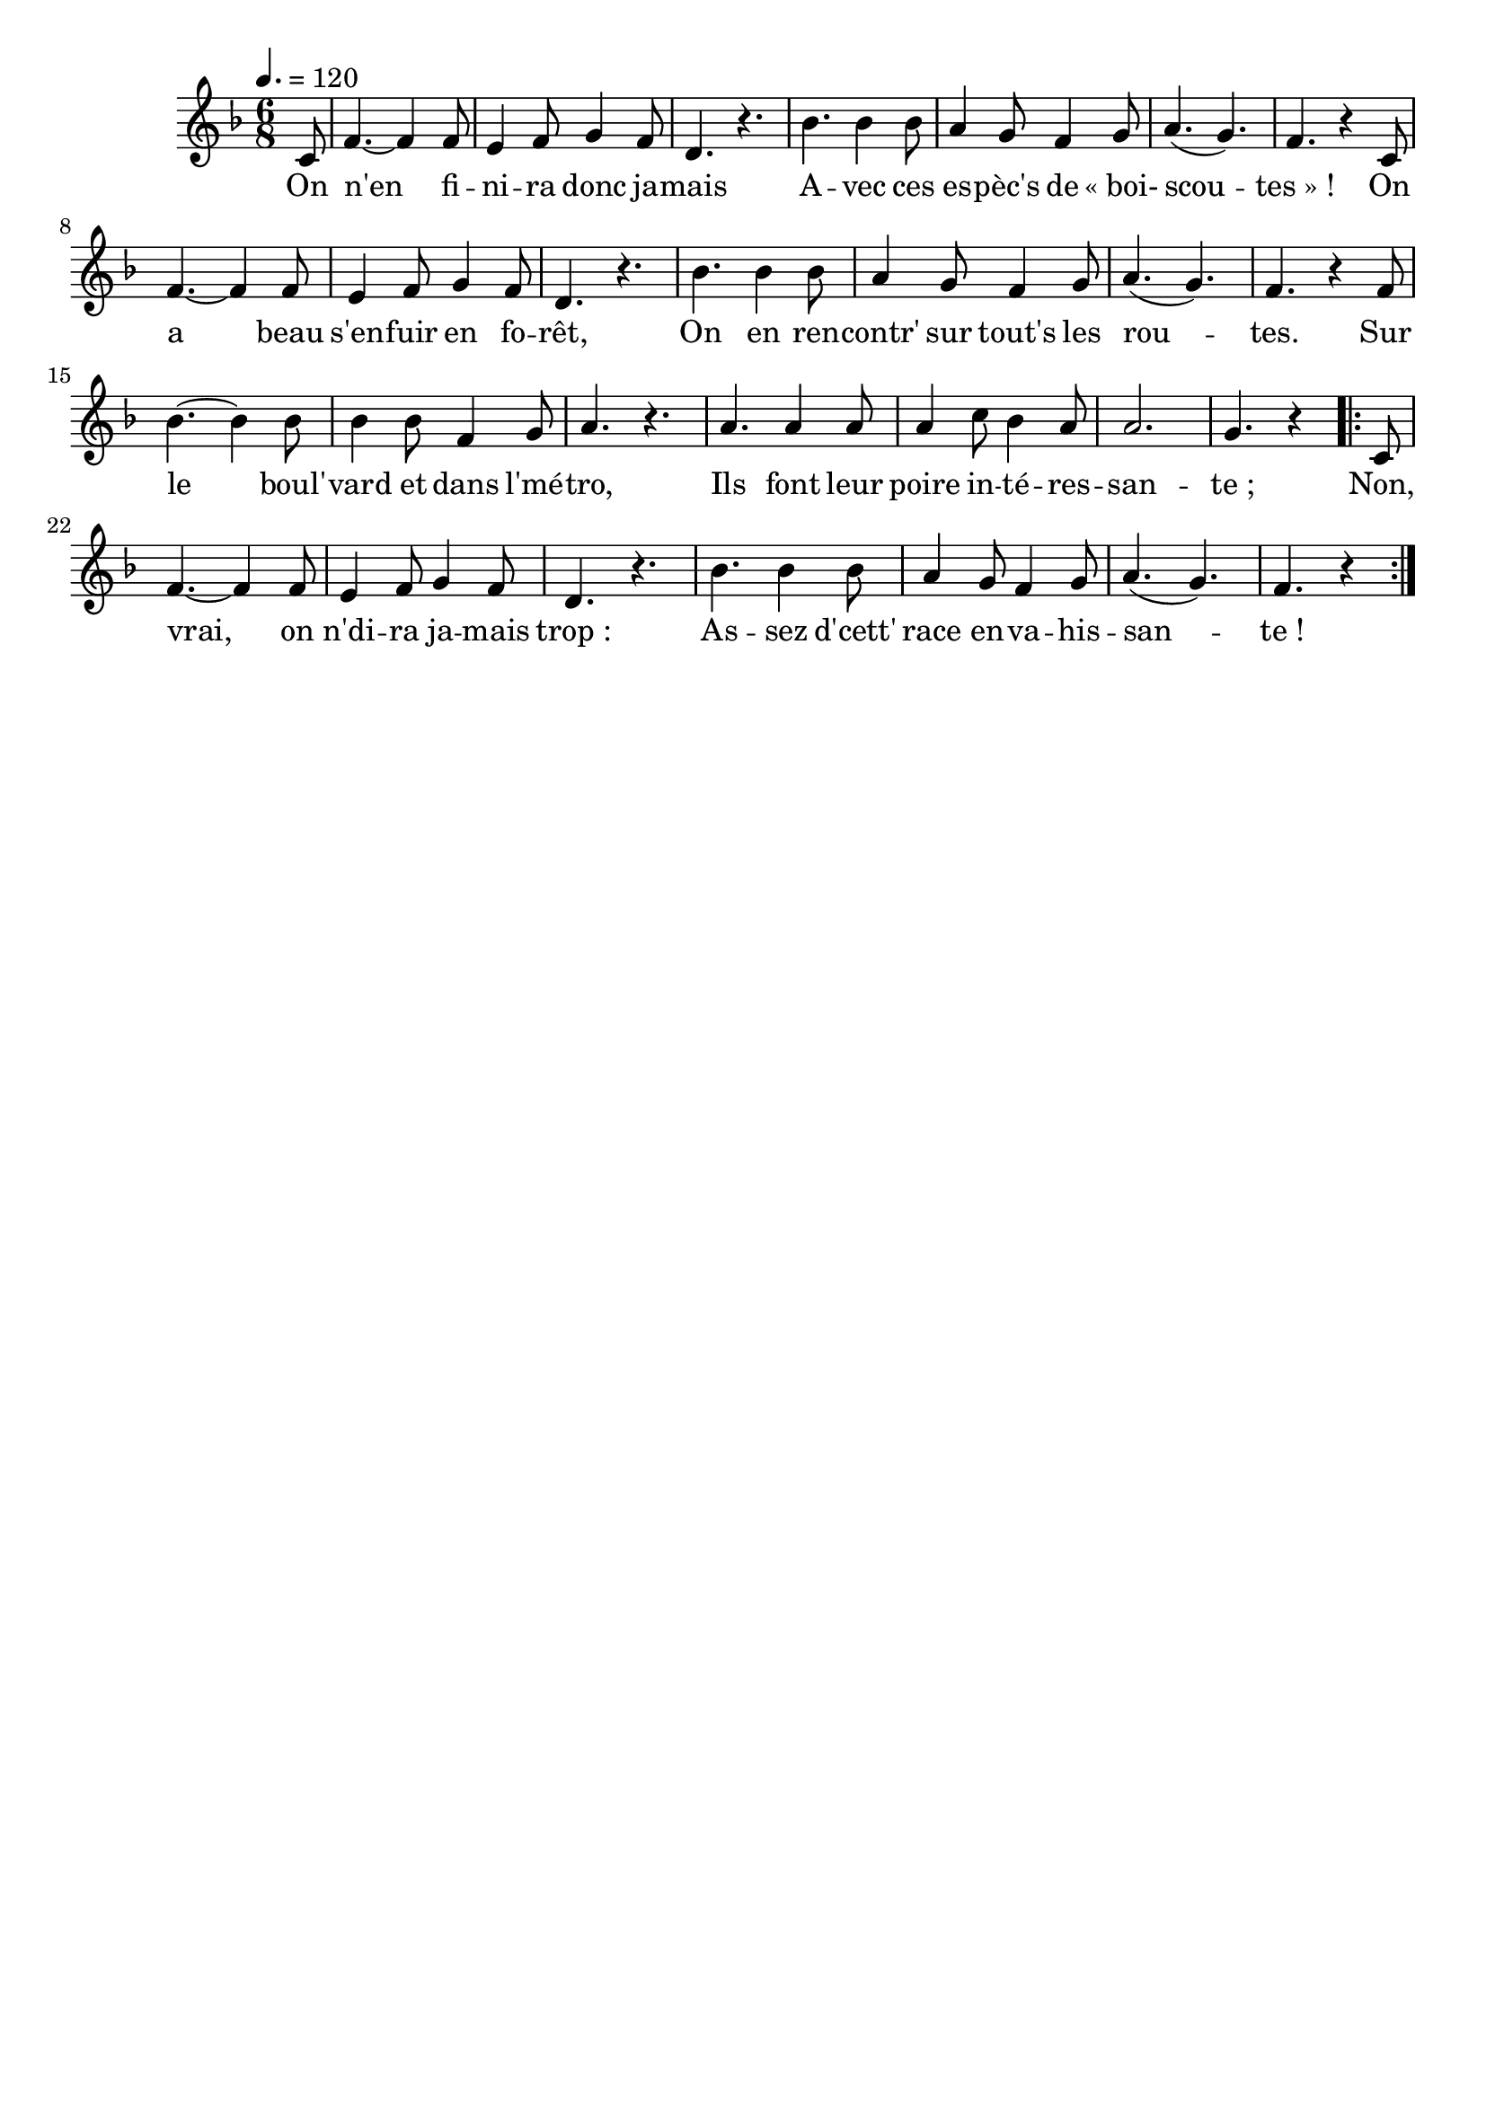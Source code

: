 \version "2.12.1"
\language "français"

\header {
  tagline = ""
  composer = ""
}                                        

MetriqueArmure = {
  \tempo 4.=120
  \time 6/8
  \key fa \major
}

italique = { \override Score . LyricText #'font-shape = #'italic }

roman = { \override Score . LyricText #'font-shape = #'roman }

MusiqueTheme = \relative do' {
	\partial 8 do8
	fa4.~ fa4 fa8
	mi4 fa8 sol4 fa8
	re4. r
	sib'4. sib4 sib8
	la4 sol8 fa4 sol8
	la4.( sol)
	fa4. r4 do8
	fa4.~ fa4 fa8
	mi4 fa8 sol4 fa8
	re4. r
	sib'4. sib4 sib8
	la4 sol8 fa4 sol8
	la4.( sol)
	fa4. r4 fa8
	sib4.~ sib4 sib8
	sib4 sib8 fa4 sol8
	la4. r
	la4. la4 la8
	la4 do8 sib4 la8
	la2.
	sol4. r4 \repeat volta 2 { do,8
	fa4.~ fa4 fa8
	mi4 fa8 sol4 fa8
	re4. r
	sib'4. sib4 sib8
	la4 sol8 fa4 sol8
	la4.( sol)
	\partial 8*5 fa4. r4 }
}

Paroles = \lyricmode {
	On n'en fi -- ni -- ra donc ja -- mais
	A -- vec ces es -- pèc's de «_boi- scou -- tes_»_!
	On a beau s'en -- fuir en fo -- rêt,
	On en ren -- contr' sur tout's les rou -- tes.
	Sur le boul' -- vard et dans l'mé -- tro,
	Ils font leur poire in -- té -- res -- san -- te_;
	Non, vrai, on n'di -- ra ja -- mais trop_:
	As -- sez d'cett' race en -- va -- his -- san -- te_!
}

\score{
    \new Staff <<
      \set Staff.midiInstrument = "flute"
      \new Voice = "theme" {
	\autoBeamOff
	\MetriqueArmure
	\MusiqueTheme
      }
      \new Lyrics \lyricsto theme {
	\Paroles
      }                       
    >>
\layout{}
\midi{}
}

